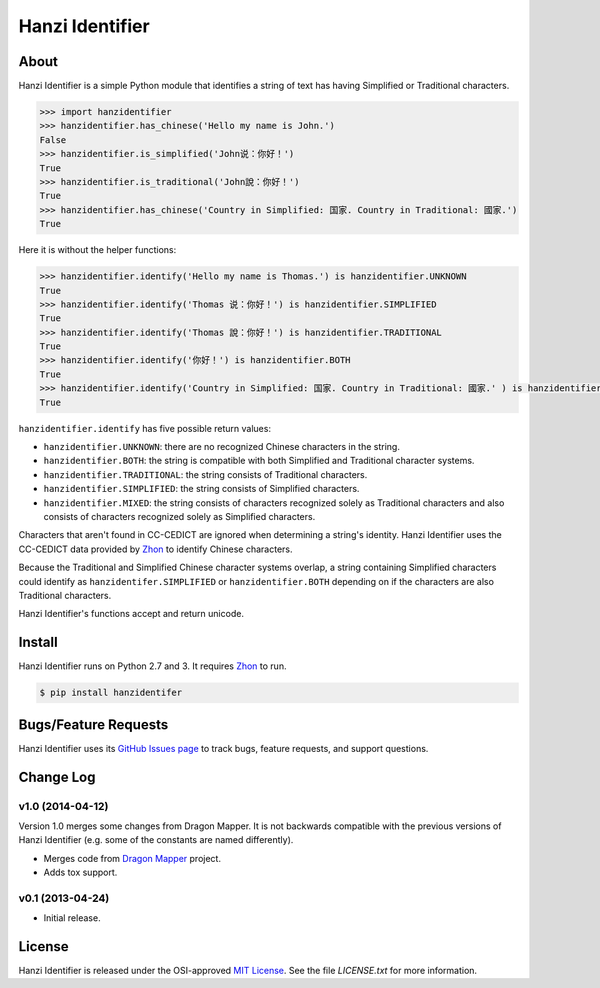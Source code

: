 Hanzi Identifier
================

About
-----

Hanzi Identifier is a simple Python module that identifies a string of text has having Simplified or Traditional characters.

.. code:: python

    >>> import hanzidentifier
    >>> hanzidentifier.has_chinese('Hello my name is John.')
    False
    >>> hanzidentifier.is_simplified('John说：你好！')
    True
    >>> hanzidentifier.is_traditional('John說：你好！')
    True
    >>> hanzidentifier.has_chinese('Country in Simplified: 国家. Country in Traditional: 國家.')
    True

Here it is without the helper functions:

.. code:: python

    >>> hanzidentifier.identify('Hello my name is Thomas.') is hanzidentifier.UNKNOWN
    True
    >>> hanzidentifier.identify('Thomas 说：你好！') is hanzidentifier.SIMPLIFIED
    True
    >>> hanzidentifier.identify('Thomas 說：你好！') is hanzidentifier.TRADITIONAL
    True
    >>> hanzidentifier.identify('你好！') is hanzidentifier.BOTH
    True
    >>> hanzidentifier.identify('Country in Simplified: 国家. Country in Traditional: 國家.' ) is hanzidentifier.MIXED
    True

``hanzidentifier.identify`` has five possible return values:

* ``hanzidentifier.UNKNOWN``: there are no recognized Chinese characters in the string.
* ``hanzidentifier.BOTH``: the string is compatible with both Simplified and Traditional character systems.
* ``hanzidentifier.TRADITIONAL``: the string consists of Traditional characters.
* ``hanzidentifier.SIMPLIFIED``: the string consists of Simplified characters.
* ``hanzidentifier.MIXED``: the string consists of characters recognized solely as Traditional characters and also consists of characters recognized solely as Simplified characters.

Characters that aren't found in CC-CEDICT are ignored when determining a string's identity.
Hanzi Identifier uses the CC-CEDICT data provided by `Zhon <https://github.com/tsroten/zhon>`_ to identify Chinese characters.

Because the Traditional and Simplified Chinese character systems overlap, a
string containing Simplified characters could identify as
``hanzidentifer.SIMPLIFIED`` or ``hanzidentifier.BOTH`` depending on if the
characters are also Traditional characters.

Hanzi Identifier's functions accept and return unicode.

Install
-------

Hanzi Identifier runs on Python 2.7 and 3. It requires `Zhon <https://github.com/tsroten/zhon>`_ to run.

.. code:: bash

    $ pip install hanzidentifer

Bugs/Feature Requests
---------------------

Hanzi Identifier uses its `GitHub Issues page
<https://github.com/tsroten/hanzidentifer/issues>`_ to track bugs, feature
requests, and support questions.

Change Log
----------

v1.0 (2014-04-12)
~~~~~~~~~~~~~~~~~

Version 1.0 merges some changes from Dragon Mapper. It is not backwards compatible with
the previous versions of Hanzi Identifier (e.g. some of the constants are named differently).

* Merges code from `Dragon Mapper <http://github.com/tsroten/dragonmapper>`_ project.
* Adds tox support.

v0.1 (2013-04-24)
~~~~~~~~~~~~~~~~~

* Initial release.

License
-------

Hanzi Identifier is released under the OSI-approved `MIT License <http://opensource.org/licenses/MIT>`_. See the file `LICENSE.txt` for more information.
